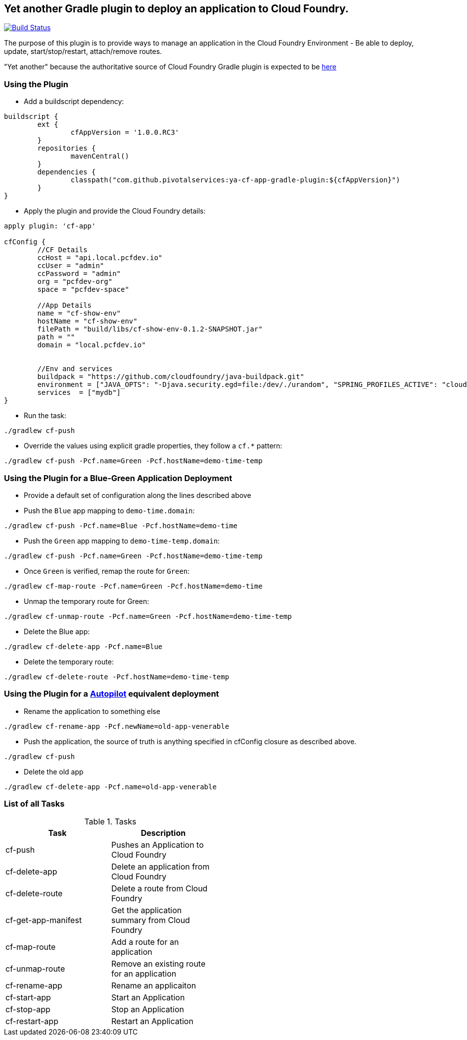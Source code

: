 == Yet another Gradle plugin to deploy an application to Cloud Foundry.

image:https://travis-ci.org/pivotalservices/cf-push-gradle-plugin.svg?branch=master["Build Status", link="https://travis-ci.org/pivotalservices/cf-push-gradle-plugin"]

The purpose of this plugin is to provide ways to manage an application in the Cloud Foundry Environment - Be able to deploy, update, start/stop/restart, attach/remove routes.

"Yet another" because the authoritative source of Cloud Foundry Gradle plugin is expected to be https://github.com/cloudfoundry/cf-java-client/tree/master/cloudfoundry-gradle-plugin[here]


=== Using the Plugin

* Add a buildscript dependency:

[source]
----
buildscript {
	ext {
		cfAppVersion = '1.0.0.RC3'
	}
	repositories {
		mavenCentral()
	}
	dependencies {
		classpath("com.github.pivotalservices:ya-cf-app-gradle-plugin:${cfAppVersion}")
	}
}
----

* Apply the plugin and provide the Cloud Foundry details:

[source]
----
apply plugin: 'cf-app'

cfConfig {
	//CF Details
	ccHost = "api.local.pcfdev.io"
	ccUser = "admin"
	ccPassword = "admin"
	org = "pcfdev-org"
	space = "pcfdev-space"

	//App Details
	name = "cf-show-env"
	hostName = "cf-show-env"
	filePath = "build/libs/cf-show-env-0.1.2-SNAPSHOT.jar"
	path = ""
	domain = "local.pcfdev.io"


	//Env and services
	buildpack = "https://github.com/cloudfoundry/java-buildpack.git"
	environment = ["JAVA_OPTS": "-Djava.security.egd=file:/dev/./urandom", "SPRING_PROFILES_ACTIVE": "cloud"]
	services  = ["mydb"]
}
----

* Run the task:

[source]
----
./gradlew cf-push
----

* Override the values using explicit gradle properties, they follow a `cf.*` pattern:

[source]
----
./gradlew cf-push -Pcf.name=Green -Pcf.hostName=demo-time-temp
----


=== Using the Plugin for a Blue-Green Application Deployment

* Provide a default set of configuration along the lines described above

* Push the `Blue` app mapping to `demo-time.domain`:
[source]
----
./gradlew cf-push -Pcf.name=Blue -Pcf.hostName=demo-time
----

* Push the `Green` app mapping to `demo-time-temp.domain`:
[source]
----
./gradlew cf-push -Pcf.name=Green -Pcf.hostName=demo-time-temp
----

* Once `Green` is verified, remap the route for `Green`:
[source]
----
./gradlew cf-map-route -Pcf.name=Green -Pcf.hostName=demo-time
----

* Unmap the temporary route for Green:
[source]
----
./gradlew cf-unmap-route -Pcf.name=Green -Pcf.hostName=demo-time-temp
----

* Delete the Blue app:
[source]
----
./gradlew cf-delete-app -Pcf.name=Blue
----

* Delete the temporary route:
[source]
----
./gradlew cf-delete-route -Pcf.hostName=demo-time-temp
----

=== Using the Plugin for a https://github.com/concourse/autopilot[Autopilot] equivalent deployment

* Rename the application to something else
[source]
----
./gradlew cf-rename-app -Pcf.newName=old-app-venerable
----

* Push the application, the source of truth is anything specified in cfConfig closure as described above.
[source]
----
./gradlew cf-push
----

* Delete the old app
[source]
----
./gradlew cf-delete-app -Pcf.name=old-app-venerable
----

=== List of all Tasks
.Tasks
[width="50%",frame="topbot",options="header,footer"]
|=============================================================
|Task                  |Description
|cf-push               |Pushes an Application to Cloud Foundry
|cf-delete-app         |Delete an application from Cloud Foundry
|cf-delete-route       |Delete a route from Cloud Foundry
|cf-get-app-manifest   |Get the application summary from Cloud Foundry
|cf-map-route          |Add a route for an application
|cf-unmap-route        |Remove an existing route for an application
|cf-rename-app         |Rename an applicaiton
|cf-start-app          |Start an Application
|cf-stop-app           |Stop an Application
|cf-restart-app        |Restart an Application
|=============================================================

